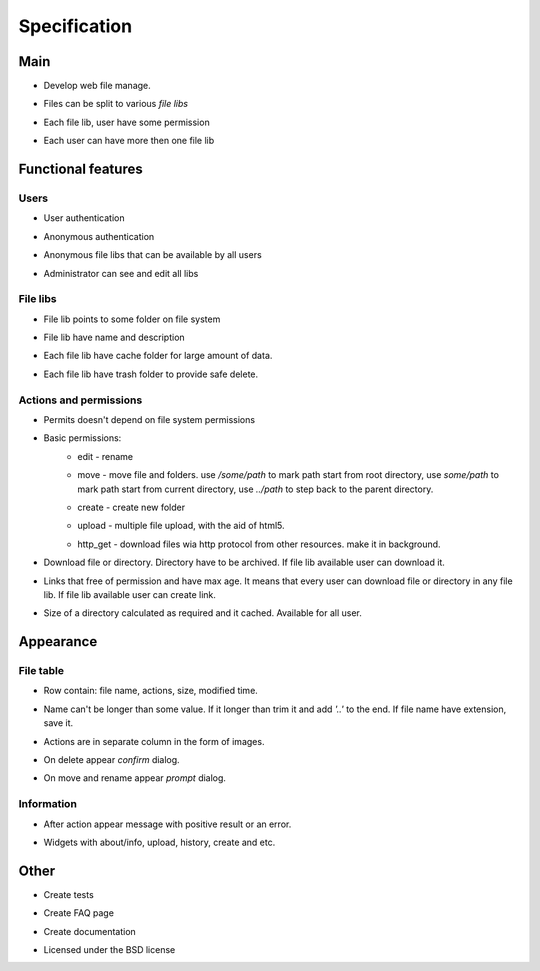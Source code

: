 ************************************
Specification
************************************

.. index:: Specification

Main
====================================
* | Develop web file manage.
* | Files can be split to various *file libs*
* | Each file lib, user have some permission
* | Each user can have more then one file lib



Functional features
====================================

Users
------------------------------------
* | User authentication
* | Anonymous authentication
* | Anonymous file libs that can be available by all users
* | Administrator can see and edit all libs


File libs
------------------------------------
* | File lib points to some folder on file system
* | File lib have name and description
* | Each file lib have cache folder for large amount of data.
* | Each file lib have trash folder to provide safe delete.


Actions and permissions
------------------------------------
* | Permits doesn't depend on file system permissions
* Basic permissions:
    * edit - rename
    * | move - move file and folders.
       use */some/path* to mark path start from root directory,
       use *some/path* to mark path start from current directory,
       use *../path* to step back to the parent directory.
    * create - create new folder
    * upload - multiple file upload, with the aid of html5.
    * http_get - download files wia http protocol from other resources. make it in background.
* | Download file or directory. Directory have to be archived.
    If file lib available user can download it.
* | Links that free of permission and have max age.
    It means that every user can download file or directory in any file lib.
    If file lib available user can create link.
* | Size of a directory calculated as required and it cached.
    Available for all user.



Appearance
====================================

File table
------------------------------------
* | Row contain: file name, actions, size, modified time.
* | Name can't be longer than some value.
    If it longer than trim it and add *'..'* to the end.
    If file name have extension, save it.
* | Actions are in separate column in the form of images.
* | On delete appear *confirm* dialog.
* | On move and rename appear *prompt* dialog.


Information
------------------------------------
* | After action appear message with positive result or an error.
* | Widgets with about/info, upload, history, create and etc.



Other
====================================
* | Create tests
* | Create FAQ page
* | Create documentation
* | Licensed under the BSD license
